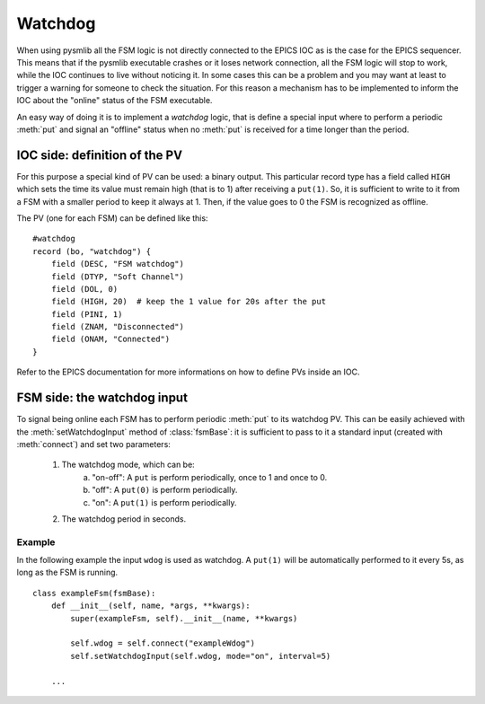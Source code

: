 .. _watchdog:

===============================================
Watchdog
===============================================

When using pysmlib all the FSM logic is not directly connected to the EPICS IOC
as is the case for the EPICS sequencer. This means that if the pysmlib
executable crashes or it loses network connection, all the FSM logic will stop
to work, while the IOC continues to live without noticing it. In some cases this
can be a problem and you may want at least to trigger a warning for someone to
check the situation. For this reason a mechanism has to be implemented to inform
the IOC about the "online" status of the FSM executable.

An easy way of doing it is to implement a `watchdog` logic, that is define a
special input where to perform a periodic :meth:`put` and signal an "offline"
status when no :meth:`put` is received for a time longer than the period.

IOC side: definition of the PV
~~~~~~~~~~~~~~~~~~~~~~~~~~~~~~~~
For this purpose a special kind of PV can be used: a binary output. This
particular record type has a field called ``HIGH`` which sets the time its value
must remain high (that is to 1) after receiving a ``put(1)``. So, it is
sufficient to write to it from a FSM with a smaller period to keep it always at
1. Then, if the value goes to 0 the FSM is recognized as offline.

The PV (one for each FSM) can be defined like this::

    #watchdog
    record (bo, "watchdog") {
        field (DESC, "FSM watchdog")
        field (DTYP, "Soft Channel")
        field (DOL, 0)
        field (HIGH, 20)  # keep the 1 value for 20s after the put
        field (PINI, 1)
        field (ZNAM, "Disconnected")
        field (ONAM, "Connected")
    }

Refer to the EPICS documentation for more informations on how to define PVs
inside an IOC.

FSM side: the watchdog input
~~~~~~~~~~~~~~~~~~~~~~~~~~~~~~~~~

To signal being online each FSM has to perform periodic :meth:`put` to its
watchdog PV. This can be easily achieved with the :meth:`setWatchdogInput`
method of :class:`fsmBase`: it is sufficient to pass to it a standard input
(created with :meth:`connect`) and set two parameters:

    1. The watchdog mode, which can be:
        a. "on-off": A ``put`` is perform periodically, once to 1 and once to 0.
        b. "off": A ``put(0)`` is perform periodically.
        c. "on": A ``put(1)`` is perform periodically.
    2. The watchdog period in seconds.

Example
^^^^^^^^^^^^
In the following example the input ``wdog`` is used as watchdog. A ``put(1)``
will be automatically performed to it every 5s, as long as the FSM is running.

::

    class exampleFsm(fsmBase):
        def __init__(self, name, *args, **kwargs):
            super(exampleFsm, self).__init__(name, **kwargs)
            
            self.wdog = self.connect("exampleWdog")
            self.setWatchdogInput(self.wdog, mode="on", interval=5)
        
        ...
